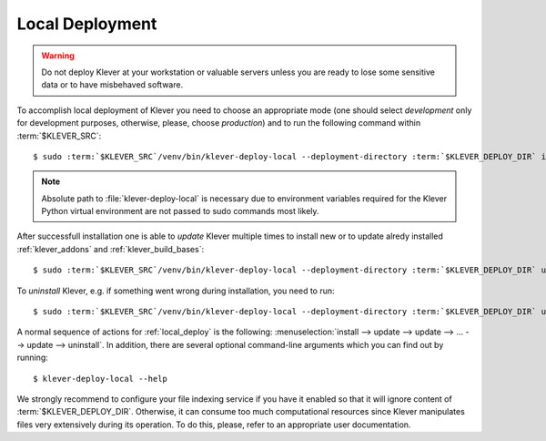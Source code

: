 .. Copyright (c) 2018 ISP RAS (http://www.ispras.ru)
   Ivannikov Institute for System Programming of the Russian Academy of Sciences
   Licensed under the Apache License, Version 2.0 (the "License");
   you may not use this file except in compliance with the License.
   You may obtain a copy of the License at
       http://www.apache.org/licenses/LICENSE-2.0
   Unless required by applicable law or agreed to in writing, software
   distributed under the License is distributed on an "AS IS" BASIS,
   WITHOUT WARRANTIES OR CONDITIONS OF ANY KIND, either express or implied.
   See the License for the specific language governing permissions and
   limitations under the License.

.. _local_deploy:

Local Deployment
================

.. warning:: Do not deploy Klever at your workstation or valuable servers unless you are ready to lose some sensitive
             data or to have misbehaved software.

To accomplish local deployment of Klever you need to choose an appropriate mode (one should select *development* only
for development purposes, otherwise, please, choose *production*) and to run the following command within
:term:`$KLEVER_SRC`:

.. parsed-literal::

    $ sudo :term:`$KLEVER_SRC`/venv/bin/klever-deploy-local --deployment-directory :term:`$KLEVER_DEPLOY_DIR` install production

.. note:: Absolute path to :file:`klever-deploy-local` is necessary due to environment variables required for the
          Klever Python virtual environment are not passed to sudo commands most likely.

After successfull installation one is able to *update* Klever multiple times to install new or to update alredy
installed :ref:`klever_addons` and :ref:`klever_build_bases`:

.. parsed-literal::

    $ sudo :term:`$KLEVER_SRC`/venv/bin/klever-deploy-local --deployment-directory :term:`$KLEVER_DEPLOY_DIR` update production

To *uninstall* Klever, e.g. if something went wrong during installation, you need to run:

.. parsed-literal::

    $ sudo :term:`$KLEVER_SRC`/venv/bin/klever-deploy-local --deployment-directory :term:`$KLEVER_DEPLOY_DIR` uninstall production

A normal sequence of actions for :ref:`local_deploy` is the following:
:menuselection:`install --> update --> update --> ... --> update --> uninstall`.
In addition, there are several optional command-line arguments which you can find out by running::

    $ klever-deploy-local --help

We strongly recommend to configure your file indexing service if you have it enabled so that it will ignore content of
:term:`$KLEVER_DEPLOY_DIR`.
Otherwise, it can consume too much computational resources since Klever manipulates files very extensively during its
operation.
To do this, please, refer to an appropriate user documentation.
